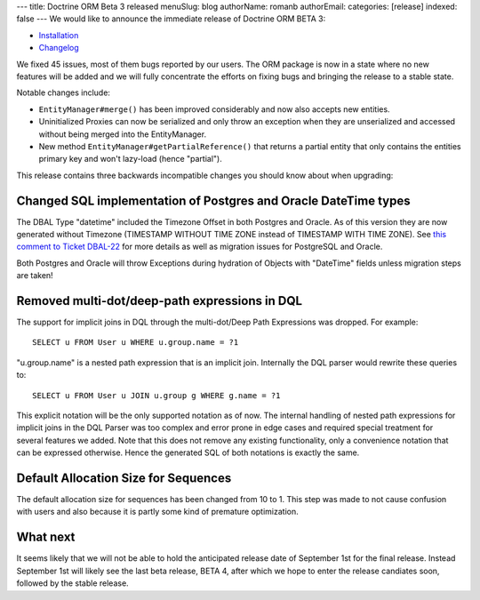 ---
title: Doctrine ORM Beta 3 released
menuSlug: blog
authorName: romanb 
authorEmail: 
categories: [release]
indexed: false
---
We would like to announce the immediate release of Doctrine ORM
BETA 3:


-  `Installation <http://www.doctrine-project.org/projects/orm/2.0/download/2.0.0BETA3>`_
-  `Changelog <http://www.doctrine-project.org/jira/browse/DDC/fixforversion/10060>`_

We fixed 45 issues, most of them bugs reported by our users. The
ORM package is now in a state where no new features will be added
and we will fully concentrate the efforts on fixing bugs and
bringing the release to a stable state.

Notable changes include:


-  ``EntityManager#merge()`` has been improved considerably and now
   also accepts new entities.
-  Uninitialized Proxies can now be serialized and only throw an
   exception when they are unserialized and accessed without being
   merged into the EntityManager.
-  New method ``EntityManager#getPartialReference()`` that returns
   a partial entity that only contains the entities primary key and
   won't lazy-load (hence "partial").

This release contains three backwards incompatible changes you
should know about when upgrading:

Changed SQL implementation of Postgres and Oracle DateTime types
----------------------------------------------------------------

The DBAL Type "datetime" included the Timezone Offset in both
Postgres and Oracle. As of this version they are now generated
without Timezone (TIMESTAMP WITHOUT TIME ZONE instead of TIMESTAMP
WITH TIME ZONE). See
`this comment to Ticket DBAL-22 <http://www.doctrine-project.org/jira/browse/DBAL-22?focusedCommentId=13396&page=com.atlassian.jira.plugin.system.issuetabpanels:comment-tabpanel#action_13396>`_
for more details as well as migration issues for PostgreSQL and
Oracle.

Both Postgres and Oracle will throw Exceptions during hydration of
Objects with "DateTime" fields unless migration steps are taken!

Removed multi-dot/deep-path expressions in DQL
----------------------------------------------

The support for implicit joins in DQL through the multi-dot/Deep
Path Expressions was dropped. For example:

::

    SELECT u FROM User u WHERE u.group.name = ?1

"u.group.name" is a nested path expression that is an implicit
join. Internally the DQL parser would rewrite these queries to:

::

    SELECT u FROM User u JOIN u.group g WHERE g.name = ?1

This explicit notation will be the only supported notation as of
now. The internal handling of nested path expressions for implicit
joins in the DQL Parser was too complex and error prone in edge
cases and required special treatment for several features we added.
Note that this does not remove any existing functionality, only a
convenience notation that can be expressed otherwise. Hence the
generated SQL of both notations is exactly the same.

Default Allocation Size for Sequences
-------------------------------------

The default allocation size for sequences has been changed from 10
to 1. This step was made to not cause confusion with users and also
because it is partly some kind of premature optimization.

What next
---------

It seems likely that we will not be able to hold the anticipated
release date of September 1st for the final release. Instead
September 1st will likely see the last beta release, BETA 4, after
which we hope to enter the release candiates soon, followed by the
stable release.
